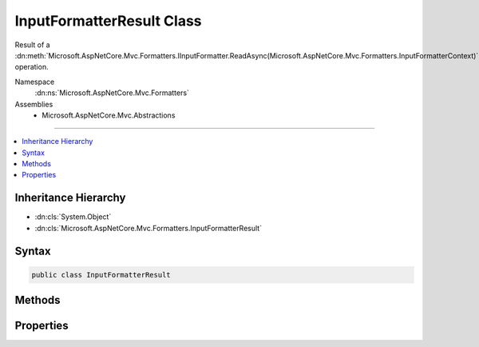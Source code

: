 

InputFormatterResult Class
==========================






Result of a :dn:meth:`Microsoft.AspNetCore.Mvc.Formatters.IInputFormatter.ReadAsync(Microsoft.AspNetCore.Mvc.Formatters.InputFormatterContext)` operation.


Namespace
    :dn:ns:`Microsoft.AspNetCore.Mvc.Formatters`
Assemblies
    * Microsoft.AspNetCore.Mvc.Abstractions

----

.. contents::
   :local:



Inheritance Hierarchy
---------------------


* :dn:cls:`System.Object`
* :dn:cls:`Microsoft.AspNetCore.Mvc.Formatters.InputFormatterResult`








Syntax
------

.. code-block:: csharp

    public class InputFormatterResult








.. dn:class:: Microsoft.AspNetCore.Mvc.Formatters.InputFormatterResult
    :hidden:

.. dn:class:: Microsoft.AspNetCore.Mvc.Formatters.InputFormatterResult

Methods
-------

.. dn:class:: Microsoft.AspNetCore.Mvc.Formatters.InputFormatterResult
    :noindex:
    :hidden:

    
    .. dn:method:: Microsoft.AspNetCore.Mvc.Formatters.InputFormatterResult.Failure()
    
        
    
        
        Returns an :any:`Microsoft.AspNetCore.Mvc.Formatters.InputFormatterResult` indicating the :dn:meth:`Microsoft.AspNetCore.Mvc.Formatters.IInputFormatter.ReadAsync(Microsoft.AspNetCore.Mvc.Formatters.InputFormatterContext)`
        operation failed.
    
        
        :rtype: Microsoft.AspNetCore.Mvc.Formatters.InputFormatterResult
        :return: 
            An :any:`Microsoft.AspNetCore.Mvc.Formatters.InputFormatterResult` indicating the :dn:meth:`Microsoft.AspNetCore.Mvc.Formatters.IInputFormatter.ReadAsync(Microsoft.AspNetCore.Mvc.Formatters.InputFormatterContext)`
            operation failed i.e. with :dn:prop:`Microsoft.AspNetCore.Mvc.Formatters.InputFormatterResult.HasError` <code>true</code>.
    
        
        .. code-block:: csharp
    
            public static InputFormatterResult Failure()
    
    .. dn:method:: Microsoft.AspNetCore.Mvc.Formatters.InputFormatterResult.FailureAsync()
    
        
    
        
        Returns a :any:`System.Threading.Tasks.Task` that on completion provides an :any:`Microsoft.AspNetCore.Mvc.Formatters.InputFormatterResult` indicating
        the :dn:meth:`Microsoft.AspNetCore.Mvc.Formatters.IInputFormatter.ReadAsync(Microsoft.AspNetCore.Mvc.Formatters.InputFormatterContext)` operation failed.
    
        
        :rtype: System.Threading.Tasks.Task<System.Threading.Tasks.Task`1>{Microsoft.AspNetCore.Mvc.Formatters.InputFormatterResult<Microsoft.AspNetCore.Mvc.Formatters.InputFormatterResult>}
        :return: 
            A :any:`System.Threading.Tasks.Task` that on completion provides an :any:`Microsoft.AspNetCore.Mvc.Formatters.InputFormatterResult` indicating the 
            :dn:meth:`Microsoft.AspNetCore.Mvc.Formatters.IInputFormatter.ReadAsync(Microsoft.AspNetCore.Mvc.Formatters.InputFormatterContext)` operation failed i.e. with :dn:prop:`Microsoft.AspNetCore.Mvc.Formatters.InputFormatterResult.HasError` <code>true</code>.
    
        
        .. code-block:: csharp
    
            public static Task<InputFormatterResult> FailureAsync()
    
    .. dn:method:: Microsoft.AspNetCore.Mvc.Formatters.InputFormatterResult.Success(System.Object)
    
        
    
        
        Returns an :any:`Microsoft.AspNetCore.Mvc.Formatters.InputFormatterResult` indicating the :dn:meth:`Microsoft.AspNetCore.Mvc.Formatters.IInputFormatter.ReadAsync(Microsoft.AspNetCore.Mvc.Formatters.InputFormatterContext)`
        operation was successful.
    
        
    
        
        :param model: The deserialized :any:`System.Object`\.
        
        :type model: System.Object
        :rtype: Microsoft.AspNetCore.Mvc.Formatters.InputFormatterResult
        :return: 
            An :any:`Microsoft.AspNetCore.Mvc.Formatters.InputFormatterResult` indicating the :dn:meth:`Microsoft.AspNetCore.Mvc.Formatters.IInputFormatter.ReadAsync(Microsoft.AspNetCore.Mvc.Formatters.InputFormatterContext)`
            operation succeeded i.e. with :dn:prop:`Microsoft.AspNetCore.Mvc.Formatters.InputFormatterResult.HasError` <code>false</code>.
    
        
        .. code-block:: csharp
    
            public static InputFormatterResult Success(object model)
    
    .. dn:method:: Microsoft.AspNetCore.Mvc.Formatters.InputFormatterResult.SuccessAsync(System.Object)
    
        
    
        
        Returns a :any:`System.Threading.Tasks.Task` that on completion provides an :any:`Microsoft.AspNetCore.Mvc.Formatters.InputFormatterResult` indicating
        the :dn:meth:`Microsoft.AspNetCore.Mvc.Formatters.IInputFormatter.ReadAsync(Microsoft.AspNetCore.Mvc.Formatters.InputFormatterContext)` operation was successful.
    
        
    
        
        :param model: The deserialized :any:`System.Object`\.
        
        :type model: System.Object
        :rtype: System.Threading.Tasks.Task<System.Threading.Tasks.Task`1>{Microsoft.AspNetCore.Mvc.Formatters.InputFormatterResult<Microsoft.AspNetCore.Mvc.Formatters.InputFormatterResult>}
        :return: 
            A :any:`System.Threading.Tasks.Task` that on completion provides an :any:`Microsoft.AspNetCore.Mvc.Formatters.InputFormatterResult` indicating the 
            :dn:meth:`Microsoft.AspNetCore.Mvc.Formatters.IInputFormatter.ReadAsync(Microsoft.AspNetCore.Mvc.Formatters.InputFormatterContext)` operation succeeded i.e. with :dn:prop:`Microsoft.AspNetCore.Mvc.Formatters.InputFormatterResult.HasError` <code>false</code>.
    
        
        .. code-block:: csharp
    
            public static Task<InputFormatterResult> SuccessAsync(object model)
    

Properties
----------

.. dn:class:: Microsoft.AspNetCore.Mvc.Formatters.InputFormatterResult
    :noindex:
    :hidden:

    
    .. dn:property:: Microsoft.AspNetCore.Mvc.Formatters.InputFormatterResult.HasError
    
        
    
        
        Gets an indication whether the :dn:meth:`Microsoft.AspNetCore.Mvc.Formatters.IInputFormatter.ReadAsync(Microsoft.AspNetCore.Mvc.Formatters.InputFormatterContext)` operation had an error.
    
        
        :rtype: System.Boolean
    
        
        .. code-block:: csharp
    
            public bool HasError { get; }
    
    .. dn:property:: Microsoft.AspNetCore.Mvc.Formatters.InputFormatterResult.Model
    
        
    
        
        Gets the deserialized :any:`System.Object`\.
    
        
        :rtype: System.Object
        :return: 
            <code>null</code> if :dn:prop:`Microsoft.AspNetCore.Mvc.Formatters.InputFormatterResult.HasError` is <code>true</code>.
    
        
        .. code-block:: csharp
    
            public object Model { get; }
    

